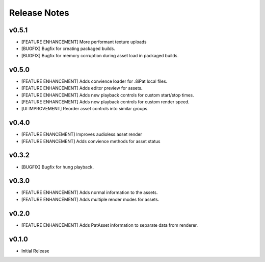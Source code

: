 ==================================
Release Notes
==================================

v0.5.1
------
- [FEATURE ENHANCEMENT] More performant texture uploads
- [BUGFIX] Bugfix for creating packaged builds.
- [BUGFIX] Bugfix for memory corruption during asset load in packaged builds.

v0.5.0
------

- [FEATURE ENHANCEMENT] Adds convience loader for .8iPat local files. 
- [FEATURE ENHANCEMENT] Adds editor preview for assets.
- [FEATURE ENHANCEMENT] Adds new playback controls for custom start/stop times.
- [FEATURE ENHANCEMENT] Adds new playback controls for custom render speed.
- [UI IMPROVEMENT] Reorder asset controls into similar groups.

v0.4.0
------

- [FEATURE ENANCEMENT] Improves audioless asset render
- [FEATURE ENANCEMENT] Adds convience methods for asset status

v0.3.2
------

- [BUGFIX] Bugfix for hung playback.

v0.3.0
------

- [FEATURE ENHANCEMENT] Adds normal information to the assets.
- [FEATURE ENHANCEMENT] Adds multiple render modes for assets.


v0.2.0
------

- [FEATURE ENHANCEMENT] Adds PatAsset information to separate data from renderer.

v0.1.0
------

- Initial Release